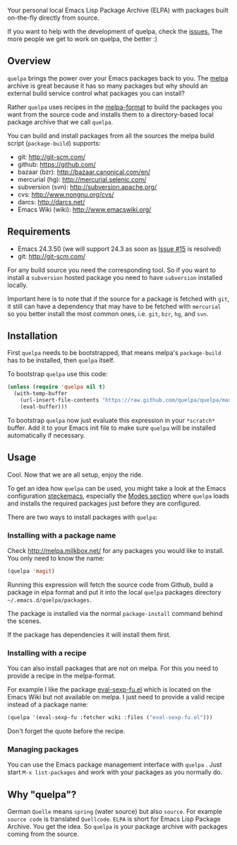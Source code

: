[[https://raw.github.com/quelpa/quelpa/master/logo/quelpa-logo-h128.png]]

Your personal local Emacs Lisp Package Archive (ELPA) with packages built on-the-fly directly from source.

If you want to help with the development of quelpa, check the [[https://github.com/quelpa/quelpa/issues][issues.]] The more people we get to work on quelpa, the better :)

** Overview

=quelpa= brings the power over your Emacs packages back to you. The [[http://melpa.milkbox.net/packages/][melpa]] archive is great because it has so many packages but why should an external build service control what packages you can install?

Rather =quelpa= uses recipes in the [[https://github.com/milkypostman/melpa#recipe-format][melpa-format]] to build the packages you want from the source code and installs them to a directory-based local package archive that we call =quelpa=.

You can build and install packages from all the sources the melpa build script (=package-build=) supports:

- git: http://git-scm.com/
- github: https://github.com/
- bazaar (bzr): http://bazaar.canonical.com/en/
- mercurial (hg): http://mercurial.selenic.com/
- subversion (svn): http://subversion.apache.org/
- cvs: http://www.nongnu.org/cvs/
- darcs: http://darcs.net/
- Emacs Wiki (wiki): http://www.emacswiki.org/

** Requirements

- Emacs 24.3.50 (we will support 24.3 as soon as [[https://github.com/quelpa/quelpa/issues/15][Issue #15]] is resolved)
- git: http://git-scm.com/

For any build source you need the corresponding tool. So if you want to install a =subversion= hosted package you need to have =subversion= installed locally.

Important here is to note that if the source for a package is fetched with =git=, it still can have a dependency that may have to be fetched with =mercurial= so you better install the most common ones, i.e. =git=, =bzr=, =hg=, and =svn=.

** Installation

First =quelpa= needs to be bootstrapped, that means melpa's =package-build= has to be installed, then =quelpa= itself.

To bootstrap =quelpa=  use this code:

#+BEGIN_SRC emacs-lisp
(unless (require 'quelpa nil t)
  (with-temp-buffer
    (url-insert-file-contents "https://raw.github.com/quelpa/quelpa/master/bootstrap.el")
    (eval-buffer)))
#+END_SRC

To bootstrap =quelpa= now just evaluate this expression in your =*scratch*= buffer. Add it to your Emacs init file to make sure =quelpa= will be installed automatically if necessary.

** Usage

Cool. Now that we are all setup, enjoy the ride.

To get an idea how =quelpa= can be used, you might take a look at the Emacs configuration [[http://steckerhalter.co.vu/steckemacs.html][steckemacs]], especially the [[http://steckerhalter.co.vu/steckemacs.html#sec-2-10][Modes section]] where =quelpa= loads and installs the required packages just before they are configured.

There are two ways to install packages with =quelpa=:

*** Installing with a package name

Check http://melpa.milkbox.net/ for any packages you would like to install. You only need to know the name:

#+BEGIN_SRC emacs-lisp
(quelpa 'magit)
#+END_SRC

Running this expression will fetch the source code from Github, build a package in elpa format and put it into the local =quelpa=  packages directory =~/.emacs.d/quelpa/packages=. 

The package is installed via the normal =package-install= command behind the scenes.

If the package has dependencies it will install them first.

*** Installing with a recipe

You can also install packages that are not on melpa. For this you need to provide a recipe in the melpa-format.

For example I like the package [[http://www.emacswiki.org/emacs/eval-sexp-fu.el][eval-sexp-fu.el]] which is located on the Emacs Wiki but not available on melpa. I just need to provide a valid recipe instead of a package name:

#+BEGIN_SRC emacs-lisp
(quelpa '(eval-sexp-fu :fetcher wiki :files ("eval-sexp-fu.el")))
#+END_SRC

Don't forget the quote before the recipe. 

*** Managing packages

You can use the Emacs package management interface with =quelpa= . Just start =M-x list-packages= and work with your packages as you normally do.

** Why "quelpa"?

German =Quelle= means =spring= (water source) but also =source=. For example =source code= is translated =Quellcode=. =ELPA= is short for Emacs Lisp Package Archive. You get the idea. So =quelpa= is your package archive with packages coming from the source.
